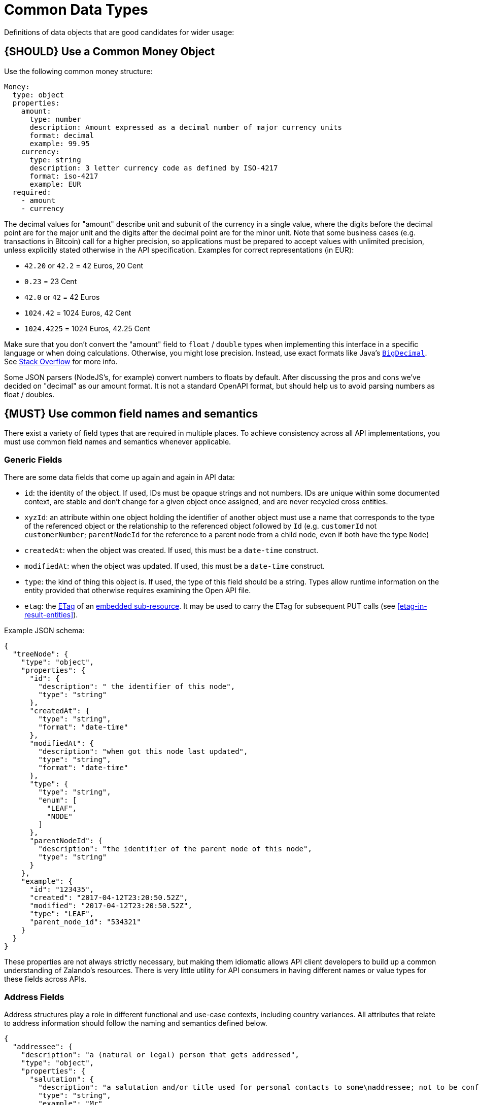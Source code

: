 [[common-data-types]]
= Common Data Types

Definitions of data objects that are good candidates for wider usage:

[#173]
== {SHOULD} Use a Common Money Object

Use the following common money structure:

[source,yaml]
----
Money:
  type: object
  properties:
    amount:
      type: number
      description: Amount expressed as a decimal number of major currency units
      format: decimal
      example: 99.95
    currency:
      type: string
      description: 3 letter currency code as defined by ISO-4217
      format: iso-4217
      example: EUR
  required:
    - amount
    - currency
----

The decimal values for "amount" describe unit and subunit of the
currency in a single value, where the digits before the decimal point
are for the major unit and the digits after the decimal point are for
the minor unit. Note that some business cases (e.g. transactions in
Bitcoin) call for a higher precision, so applications must be prepared
to accept values with unlimited precision, unless explicitly stated
otherwise in the API specification. Examples for correct representations
(in EUR):

* `42.20` or `42.2` = 42 Euros, 20 Cent
* `0.23` = 23 Cent
* `42.0` or `42` = 42 Euros
* `1024.42` = 1024 Euros, 42 Cent
* `1024.4225` = 1024 Euros, 42.25 Cent

Make sure that you don’t convert the "amount" field to `float` /
`double` types when implementing this interface in a specific language
or when doing calculations. Otherwise, you might lose precision.
Instead, use exact formats like Java’s
https://docs.oracle.com/javase/8/docs/api/java/math/BigDecimal.html[`BigDecimal`].
See http://stackoverflow.com/a/3730040/342852[Stack Overflow] for more
info.

Some JSON parsers (NodeJS’s, for example) convert numbers to floats by
default. After discussing the pros and cons we’ve decided on "decimal" as our amount format. It
is not a standard OpenAPI format, but should help us to avoid parsing numbers
as float / doubles.

[#174]
== {MUST} Use common field names and semantics

There exist a variety of field types that are required in multiple
places. To achieve consistency across all API implementations, you must
use common field names and semantics whenever applicable.

[[generic-fields]]
=== Generic Fields

There are some data fields that come up again and again in API data:

* `id`: the identity of the object. If used, IDs must be opaque strings and
not numbers. IDs are unique within some documented context, are stable
and don't change for a given object once assigned, and are never
recycled cross entities.
* `xyzId`: an attribute within one object holding the identifier of
another object must use a name that corresponds to the type of the
referenced object or the relationship to the referenced object followed
by `Id` (e.g. `customerId` not `customerNumber`; `parentNodeId` for
the reference to a parent node from a child node, even if both have the
type `Node`)
* `createdAt`: when the object was created. If used, this must be a
`date-time` construct.
* `modifiedAt`: when the object was updated. If used, this must be a
`date-time` construct.
* `type`: the kind of thing this object is. If used, the type of this
field should be a string. Types allow runtime information on the entity
provided that otherwise requires examining the Open API file.
* `etag`: the <<182, ETag>> of an <<158, embedded sub-resource>>.
It may be used to carry the ETag for subsequent PUT calls (see <<etag-in-result-entities>>).

Example JSON schema:

[source,json]
----
{
  "treeNode": {
    "type": "object",
    "properties": {
      "id": {
        "description": " the identifier of this node",
        "type": "string"
      },
      "createdAt": {
        "type": "string",
        "format": "date-time"
      },
      "modifiedAt": {
        "description": "when got this node last updated",
        "type": "string",
        "format": "date-time"
      },
      "type": {
        "type": "string",
        "enum": [
          "LEAF",
          "NODE"
        ]
      },
      "parentNodeId": {
        "description": "the identifier of the parent node of this node",
        "type": "string"
      }
    },
    "example": {
      "id": "123435",
      "created": "2017-04-12T23:20:50.52Z",
      "modified": "2017-04-12T23:20:50.52Z",
      "type": "LEAF",
      "parent_node_id": "534321"
    }
  }
}
----

These properties are not always strictly necessary, but making them
idiomatic allows API client developers to build up a common
understanding of Zalando's resources. There is very little utility for
API consumers in having different names or value types for these fields
across APIs.

[[address-fields]]
=== Address Fields

Address structures play a role in different functional and use-case
contexts, including country variances. All attributes that relate to
address information should follow the naming and semantics defined
below.

[source,json]
----
{
  "addressee": {
    "description": "a (natural or legal) person that gets addressed",
    "type": "object",
    "properties": {
      "salutation": {
        "description": "a salutation and/or title used for personal contacts to some\naddressee; not to be confused with the gender information!\n",
        "type": "string",
        "example": "Mr"
      },
      "first_name": {
        "description": "given name(s) or first name(s) of a person; may also include the\nmiddle names.\n",
        "type": "string",
        "example": "Hans Dieter"
      },
      "last_name": {
        "description": "family name(s) or surname(s) of a person\n",
        "type": "string",
        "example": "Mustermann"
      },
      "business_name": {
        "description": "company name of the business organization. Used when a business is\nthe actual addressee; for personal shipments to office addresses, use\n`care_of` instead.\n",
        "type": "string",
        "example": "Consulting Services GmbH"
      }
    },
    "required": [
      "first_name",
      "last_name"
    ]
  },
  "address": {
    "description": "an address of a location/destination",
    "type": "object",
    "properties": {
      "care_of": {
        "description": "(aka c/o) the person that resides at the address, if different from\naddressee. E.g. used when sending a personal parcel to the\noffice /someone else's home where the addressee resides temporarily\n",
        "type": "string",
        "example": "Consulting Services GmbH"
      },
      "street": {
        "description": "the full street address including house number and street name\n",
        "type": "string",
        "example": "Schönhauser Allee 103"
      },
      "additional": {
        "description": "further details like building name, suite, apartment number, etc.\n",
        "type": "string",
        "example": "2. Hinterhof rechts"
      },
      "city": {
        "description": "name of the city / locality\n",
        "type": "string",
        "example": "Berlin"
      },
      "zip": {
        "description": "zip code or postal code\n",
        "type": "string",
        "example": 14265
      },
      "country_code": {
        "description": "the country code according to\n[iso-3166-1-alpha-2](https://en.wikipedia.org/wiki/ISO_3166-1_alpha-2)\n",
        "type": "string",
        "example": "DE"
      }
    },
    "required": [
      "street",
      "city",
      "zip",
      "country_code"
    ]
  }
}
----

Grouping and cardinality of fields in specific data types may vary based
on the specific use case (e.g. combining addressee and address fields
into a single type when modeling an address label vs distinct addressee
and address types when modeling users and their addresses).

